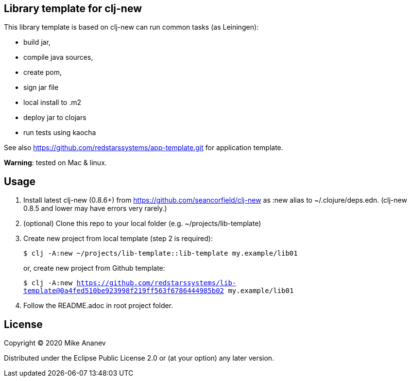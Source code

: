 == Library template for clj-new

This library template is based on clj-new can run common tasks (as Leiningen):

* build jar,
* compile java sources,
* create pom,
* sign jar file
* local install to .m2
* deploy jar to clojars
* run tests using kaocha

See also https://github.com/redstarssystems/app-template.git for application template.

**Warning**: tested on Mac & linux.

== Usage

1. Install latest clj-new (0.8.6+) from https://github.com/seancorfield/clj-new as :new alias to ~/.clojure/deps.edn.
(clj-new 0.8.5 and lower may have errors very rarely.)

2. (optional) Clone this repo to your local folder (e.g. ~/projects/lib-template)

3. Create new project from local template (step 2 is required):
+
`$ clj -A:new ~/projects/lib-template::lib-template my.example/lib01` 
+
or, create new project from Github template: 
+
`$ clj -A:new https://github.com/redstarssystems/lib-template@0a4fed510be923998f219ff563f6786444985b02 my.example/lib01`

4. Follow the README.adoc in root project folder.

== License

Copyright © 2020 Mike Ananev

Distributed under the Eclipse Public License 2.0 or (at your option) any later version.
